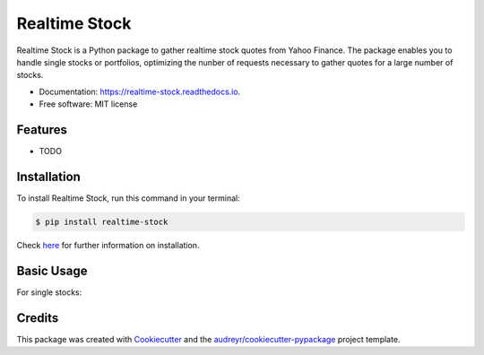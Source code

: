 ===============================
Realtime Stock
===============================


.. image:: https://img.shields.io/pypi/v/realtime-stock.svg
        :target: https://pypi.python.org/pypi/realtime-stock

.. image:: https://img.shields.io/travis/condereis/realtime-stock.svg
        :target: https://travis-ci.org/condereis/realtime-stock

.. image:: https://readthedocs.org/projects/realtime-stock/badge/?version=latest
        :target: https://realtime-stock.readthedocs.io/en/latest/?badge=latest
        :alt: Documentation Status

.. image:: https://pyup.io/repos/github/condereis/realtime-stock/shield.svg
     :target: https://pyup.io/repos/github/condereis/realtime-stock/
     :alt: Updates


Realtime Stock is a Python package to gather realtime stock quotes from Yahoo Finance. The package enables you to handle single stocks or portfolios, optimizing the nunber of requests necessary to gather quotes for a large number of stocks.


* Documentation: https://realtime-stock.readthedocs.io.
* Free software: MIT license


Features
--------

* TODO


Installation
------------
To install Realtime Stock, run this command in your terminal:

.. code:: console

    $ pip install realtime-stock

Check `here <https://realtime-stock.readthedocs.io/en/latest/installation.html>`_  for further information on installation.


Basic Usage
-----------

For single stocks:

.. code:: python
	>>> from rtstock.stock import Stock
	>>> stock = Stock('AAPL')
	>>> stock.get_latest_price()
	{
	    'LastTradePriceOnly': '95.89',
	    'LastTradeTime': '4:00pm'
	}


Credits
---------

This package was created with Cookiecutter_ and the `audreyr/cookiecutter-pypackage`_ project template.

.. _Cookiecutter: https://github.com/audreyr/cookiecutter
.. _`audreyr/cookiecutter-pypackage`: https://github.com/audreyr/cookiecutter-pypackage

